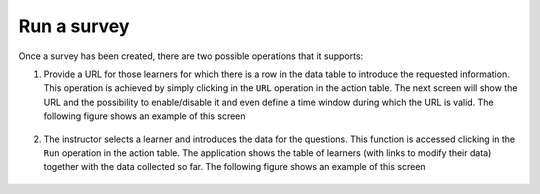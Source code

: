 .. _run_survey:

Run a survey
============

Once a survey has been created, there are two possible operations that it supports:

1) Provide a URL for those learners for which there is a row in the data table to introduce the requested information. This operation is achieved by simply clicking in the ``URL`` operation in the action table. The next screen will show the URL and the possibility to enable/disable it and even define a time window during which the URL is valid. The following figure shows an example of this screen

   .. figure:: /scaptures/action_URL_on.png
      :align: center

2) The instructor selects a learner and introduces the data for the questions. This function is accessed clicking in the ``Run`` operation in the action table. The application shows the table of learners (with links to modify their data) together with the data collected so far. The following figure shows an example of this screen

   .. figure:: /scaptures/action_run_action_in.png
      :align: center
